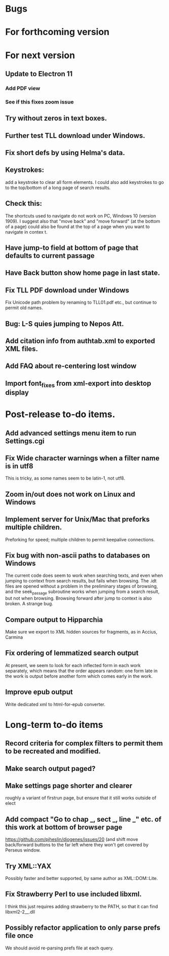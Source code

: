 * Bugs
* For forthcoming version
* For next version
** Update to Electron 11
*** Add PDF view
*** See if this fixes zoom issue
** Try without zeros in text boxes.
** Further test TLL download under Windows.
** Fix short defs by using Helma's data.
** Keystrokes:
add a keystroke to clear all form elements.  I could also add keystrokes to go to the top/bottom of a long page of search results.
** Check this:
The shortcuts used to navigate do not work on PC, Windows 10 (version 1909).
I suggest also that "move back" and "move forward" (at the bottom of a page) could also be found at the top of a page when you want to navigate in contex
t.
** Have jump-to field at bottom of page that defaults to current passage
** Have Back button show home page in last state.
** Fix TLL PDF download under Windows
Fix Unicode path problem by renaming to TLL01.pdf etc., but continue to permit old names.
** Bug: L-S quies jumping to Nepos Att.
** Add citation info from authtab.xml to exported XML files.

** Add FAQ about re-centering lost window
** Import font_fixes from xml-export into desktop display
* Post-release to-do items.
** Add advanced settings menu item to run Settings.cgi
** Fix Wide character warnings when a filter name is in utf8
This is tricky, as some names seem to be latin-1, not utf8.
** Zoom in/out does not work on Linux and Windows
** Implement server for Unix/Mac that preforks multiple children.
Preforking for speed; multiple children to permit keepalive connections.
** Fix bug with non-ascii paths to databases on Windows
The current code does seem to work when searching texts, and even when jumping to context from search results, but fails when browsing.  The .idt files are opened without a problem in the preliminary stages of browsing, and the seek_passage subroutine works when jumping from a search result, but not when browsing.  Browsing forward after jump to context is also broken.  A strange bug.
** Compare output to Hipparchia
Make sure we export to XML hidden sources for fragments, as in Accius, Carmina
** Fix ordering of lemmatized search output
At present, we seem to look for each inflected form in each work separately, which means that the order appears random: one form late in the work is output before another form which comes early in the work.
** Improve epub output
Write dedicated xml to html-for-epub converter.
* Long-term to-do items
** Record criteria for complex filters to permit them to be recreated and modified.
** Make search output paged?
** Make settings page shorter and clearer
   roughly a variant of firstrun page, but ensure that it still works outside of elect
** Add compact "Go to chap _, sect _, line _" etc. of this work at bottom of browser page
https://github.com/pjheslin/diogenes/issues/20
(and shift move back/forward buttons to the far left where they won't get covered by Perseus window.
** Try XML::YAX
Possibly faster and better supported, by same author as XML::DOM::Lite.
** Fix Strawberry Perl to use included libxml.
I think this just requires adding strawberry\c\bin to the PATH, so that it can find libxml2-2__.dll
** Possibly refactor application to only parse prefs file once
We should avoid re-parsing prefs file at each query.
